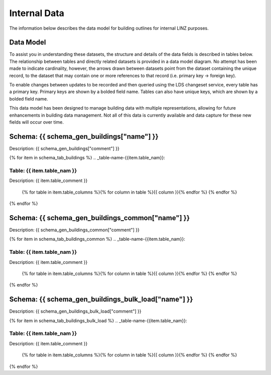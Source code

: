 .. _internal_data:


Internal Data
================================

The information below describes the data model for building outlines for internal LINZ purposes.

Data Model
--------------------------------

To assist you in understanding these datasets, the structure and details of the data fields is described in tables below. The relationship between tables and directly related datasets is provided in a data model diagram. No attempt has been made to indicate cardinality, however, the arrows drawn between datasets point from the dataset containing the unique record, to the dataset that may contain one or more references to that record (i.e. primary key -> foreign key). 

To enable changes between updates to be recorded and then queried using the LDS changeset service, every table has a primary key. Primary keys are shown by a bolded field name. Tables can also have unique keys, which are shown by a bolded field name. 

This data model has been designed to manage building data with multiple representations, allowing for future enhancements in building data management. Not all of this data is currently available and data capture for these new fields will occur over time.

.. figure:: _static/nz-buildings-pgtap-db.png
   :scale: 80%
   :alt: buildings database diagram


Schema: {{ schema_gen_buildings["name"] }}
----------------------------------------------------

Description: {{ schema_gen_buildings["comment"] }}


{% for item in schema_tab_buildings  %}
.. _table-name-{{item.table_nam}}:

Table: {{ item.table_nam }}
^^^^^^^^^^^^^^^^^^^^^^^^^^^^^^^^^^^^^^^^^^^^^^^
	
Description: {{ item.table_comment }}

		{% for table in item.table_columns %}{%  for column in table %}{{ column }}{% endfor %}
		{% endfor %}
	      
		

{% endfor %}



Schema: {{ schema_gen_buildings_common["name"] }}
-------------------------------------------------------

Description: {{ schema_gen_buildings_common["comment"] }}


{% for item in schema_tab_buildings_common  %}
.. _table-name-{{item.table_nam}}:

Table: {{ item.table_nam }}
^^^^^^^^^^^^^^^^^^^^^^^^^^^^^^^^^^^^^^^^^^^^^^^^^^^^^^^^^^^^^^^^^^^^^^^^^^^

Description: {{ item.table_comment }}

		{% for table in item.table_columns %}{%  for column in table %}{{ column }}{% endfor %}
		{% endfor %}
	      
		

{% endfor %}


Schema: {{ schema_gen_buildings_bulk_load["name"] }}
-------------------------------------------------------

Description: {{ schema_gen_buildings_bulk_load["comment"] }}


{% for item in schema_tab_buildings_bulk_load  %}
.. _table-name-{{item.table_nam}}:

Table: {{ item.table_nam }}
^^^^^^^^^^^^^^^^^^^^^^^^^^^^^^^^^^^^^^^^^^^^^^^^^^^^^^^^^^^^^^^^^^^^^^^^^^^^^
	
Description: {{ item.table_comment }}

		{% for table in item.table_columns %}{%  for column in table %}{{ column }}{% endfor %}
		{% endfor %}
	      
		

{% endfor %}
